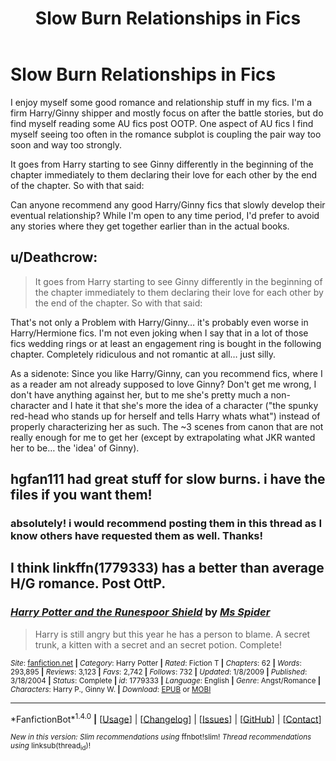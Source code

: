 #+TITLE: Slow Burn Relationships in Fics

* Slow Burn Relationships in Fics
:PROPERTIES:
:Author: goodlife23
:Score: 13
:DateUnix: 1476720834.0
:DateShort: 2016-Oct-17
:END:
I enjoy myself some good romance and relationship stuff in my fics. I'm a firm Harry/Ginny shipper and mostly focus on after the battle stories, but do find myself reading some AU fics post OOTP. One aspect of AU fics I find myself seeing too often in the romance subplot is coupling the pair way too soon and way too strongly.

It goes from Harry starting to see Ginny differently in the beginning of the chapter immediately to them declaring their love for each other by the end of the chapter. So with that said:

Can anyone recommend any good Harry/Ginny fics that slowly develop their eventual relationship? While I'm open to any time period, I'd prefer to avoid any stories where they get together earlier than in the actual books.


** u/Deathcrow:
#+begin_quote
  It goes from Harry starting to see Ginny differently in the beginning of the chapter immediately to them declaring their love for each other by the end of the chapter. So with that said:
#+end_quote

That's not only a Problem with Harry/Ginny... it's probably even worse in Harry/Hermione fics. I'm not even joking when I say that in a lot of those fics wedding rings or at least an engagement ring is bought in the following chapter. Completely ridiculous and not romantic at all... just silly.

As a sidenote: Since you like Harry/Ginny, can you recommend fics, where I as a reader am not already supposed to love Ginny? Don't get me wrong, I don't have anything against her, but to me she's pretty much a non-character and I hate it that she's more the idea of a character ("the spunky red-head who stands up for herself and tells Harry whats what") instead of properly characterizing her as such. The ~3 scenes from canon that are not really enough for me to get her (except by extrapolating what JKR wanted her to be... the 'idea' of Ginny).
:PROPERTIES:
:Author: Deathcrow
:Score: 7
:DateUnix: 1476730372.0
:DateShort: 2016-Oct-17
:END:


** hgfan111 had great stuff for slow burns. i have the files if you want them!
:PROPERTIES:
:Author: amoeba-tower
:Score: 2
:DateUnix: 1476755355.0
:DateShort: 2016-Oct-18
:END:

*** absolutely! i would recommend posting them in this thread as I know others have requested them as well. Thanks!
:PROPERTIES:
:Author: goodlife23
:Score: 2
:DateUnix: 1476758958.0
:DateShort: 2016-Oct-18
:END:


** I think linkffn(1779333) has a better than average H/G romance. Post OttP.
:PROPERTIES:
:Author: T0lias
:Score: 1
:DateUnix: 1476734011.0
:DateShort: 2016-Oct-17
:END:

*** [[http://www.fanfiction.net/s/1779333/1/][*/Harry Potter and the Runespoor Shield/*]] by [[https://www.fanfiction.net/u/40259/Ms-Spider][/Ms Spider/]]

#+begin_quote
  Harry is still angry but this year he has a person to blame. A secret trunk, a kitten with a secret and an secret potion. Complete!
#+end_quote

^{/Site/: [[http://www.fanfiction.net/][fanfiction.net]] *|* /Category/: Harry Potter *|* /Rated/: Fiction T *|* /Chapters/: 62 *|* /Words/: 293,895 *|* /Reviews/: 3,123 *|* /Favs/: 2,742 *|* /Follows/: 732 *|* /Updated/: 1/8/2009 *|* /Published/: 3/18/2004 *|* /Status/: Complete *|* /id/: 1779333 *|* /Language/: English *|* /Genre/: Angst/Romance *|* /Characters/: Harry P., Ginny W. *|* /Download/: [[http://www.ff2ebook.com/old/ffn-bot/index.php?id=1779333&source=ff&filetype=epub][EPUB]] or [[http://www.ff2ebook.com/old/ffn-bot/index.php?id=1779333&source=ff&filetype=mobi][MOBI]]}

--------------

*FanfictionBot*^{1.4.0} *|* [[[https://github.com/tusing/reddit-ffn-bot/wiki/Usage][Usage]]] | [[[https://github.com/tusing/reddit-ffn-bot/wiki/Changelog][Changelog]]] | [[[https://github.com/tusing/reddit-ffn-bot/issues/][Issues]]] | [[[https://github.com/tusing/reddit-ffn-bot/][GitHub]]] | [[[https://www.reddit.com/message/compose?to=tusing][Contact]]]

^{/New in this version: Slim recommendations using/ ffnbot!slim! /Thread recommendations using/ linksub(thread_id)!}
:PROPERTIES:
:Author: FanfictionBot
:Score: 1
:DateUnix: 1476734053.0
:DateShort: 2016-Oct-17
:END:

